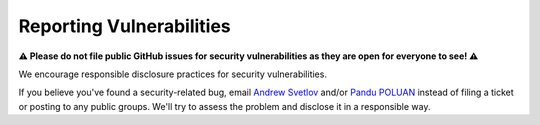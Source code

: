 =========================
Reporting Vulnerabilities
=========================

**⚠️ Please do not file public GitHub issues for security
vulnerabilities as they are open for everyone to see! ⚠️**

We encourage responsible disclosure practices for security vulnerabilities.

If you believe you've found a security-related bug, email `Andrew Svetlov
<mailto:andrew.svetlov+aio-libs-security@gmail.com>`_ and/or
`Pandu POLUAN <mailto:pepoluan+aiosmtpd@gmail.com>`_
instead of filing a ticket or posting to any public groups.
We'll try to assess the problem and disclose it in a responsible way.
